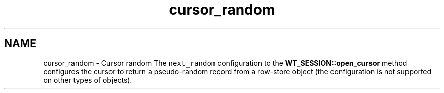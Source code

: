 .TH "cursor_random" 3 "Fri Dec 4 2015" "Version Version 2.7.0" "WiredTiger" \" -*- nroff -*-
.ad l
.nh
.SH NAME
cursor_random \- Cursor random 
The \fCnext_random\fP configuration to the \fBWT_SESSION::open_cursor\fP method configures the cursor to return a pseudo-random record from a row-store object (the configuration is not supported on other types of objects)\&. 
